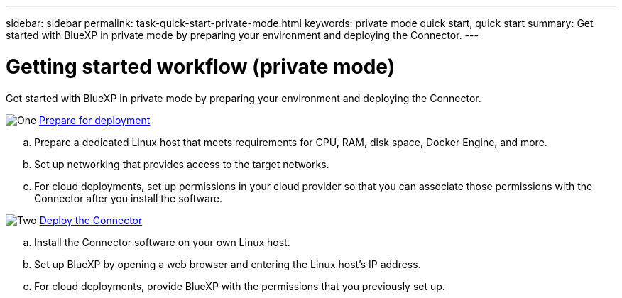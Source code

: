 ---
sidebar: sidebar
permalink: task-quick-start-private-mode.html
keywords: private mode quick start, quick start
summary: Get started with BlueXP in private mode by preparing your environment and deploying the Connector.
---

= Getting started workflow (private mode)
:hardbreaks:
:nofooter:
:icons: font
:linkattrs:
:imagesdir: ./media/

[.lead]
Get started with BlueXP in private mode by preparing your environment and deploying the Connector.

.image:https://raw.githubusercontent.com/NetAppDocs/common/main/media/number-1.png[One] link:task-prepare-private-mode.html[Prepare for deployment]

[role="quick-margin-list"]
.. Prepare a dedicated Linux host that meets requirements for CPU, RAM, disk space, Docker Engine, and more.

.. Set up networking that provides access to the target networks.

.. For cloud deployments, set up permissions in your cloud provider so that you can associate those permissions with the Connector after you install the software.

.image:https://raw.githubusercontent.com/NetAppDocs/common/main/media/number-2.png[Two] link:task-install-private-mode.html[Deploy the Connector]

[role="quick-margin-list"]
.. Install the Connector software on your own Linux host.

.. Set up BlueXP by opening a web browser and entering the Linux host's IP address.

.. For cloud deployments, provide BlueXP with the permissions that you previously set up.